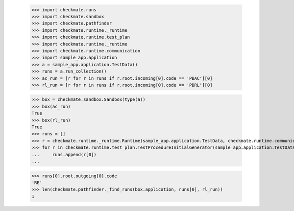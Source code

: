 
        >>> import checkmate.runs
        >>> import checkmate.sandbox
        >>> import checkmate.pathfinder
        >>> import checkmate.runtime._runtime
        >>> import checkmate.runtime.test_plan
        >>> import checkmate.runtime._runtime
        >>> import checkmate.runtime.communication
        >>> import sample_app.application
        >>> a = sample_app.application.TestData()
        >>> runs = a.run_collection()
        >>> ac_run = [r for r in runs if r.root.incoming[0].code == 'PBAC'][0]
        >>> rl_run = [r for r in runs if r.root.incoming[0].code == 'PBRL'][0]

        >>> box = checkmate.sandbox.Sandbox(type(a))
        >>> box(ac_run)
        True
        >>> box(rl_run)
        True
        >>> runs = []
        >>> r = checkmate.runtime._runtime.Runtime(sample_app.application.TestData, checkmate.runtime.communication.Communication)
        >>> for r in checkmate.runtime.test_plan.TestProcedureInitialGenerator(sample_app.application.TestData):
        ...     runs.append(r[0])
        ...     

        >>> runs[0].root.outgoing[0].code
        'RE'
        >>> len(checkmate.pathfinder._find_runs(box.application, runs[0], rl_run))
        1
